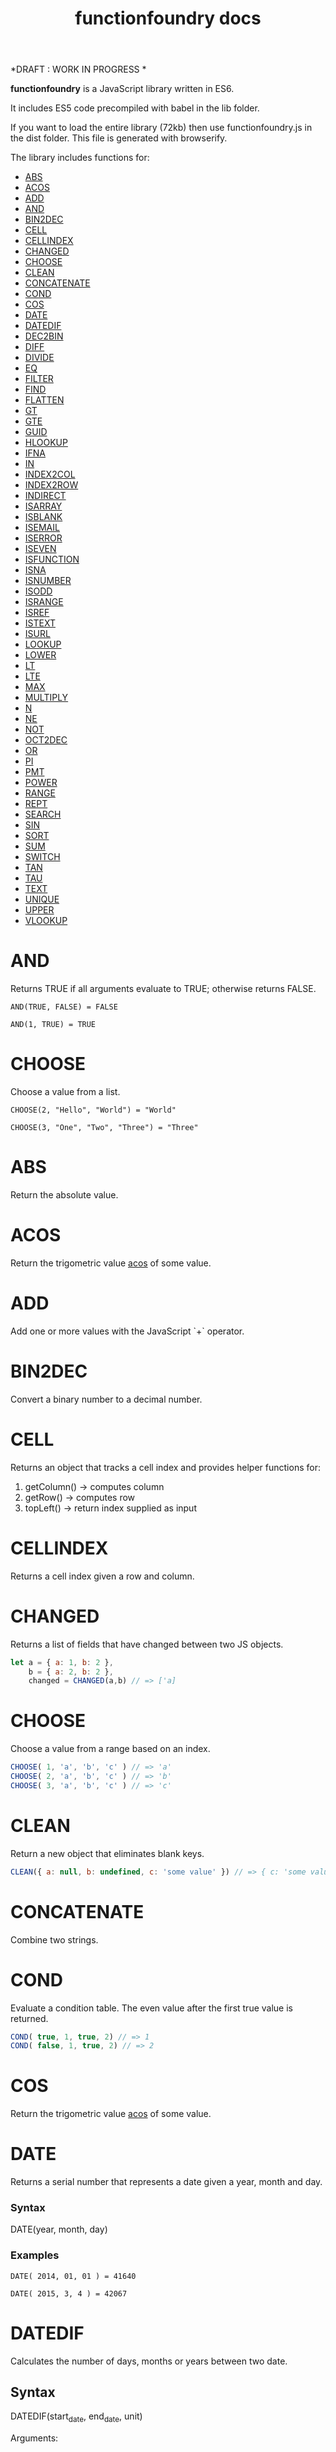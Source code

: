 #+TITLE: functionfoundry docs

*DRAFT : WORK IN PROGRESS *

*functionfoundry* is a JavaScript library written in ES6.

It includes ES5 code precompiled with babel in the lib folder.

If you want to load the entire library (72kb) then use functionfoundry.js in the dist folder. This file is generated with browserify.

The library includes functions for:

  + [[#abs][ABS]]
  + [[#acos][ACOS]]
  + [[#add][ADD]]
  + [[#and][AND]]
  + [[#bin2dec][BIN2DEC]]
  + [[#cell][CELL]]
  + [[#cellindex][CELLINDEX]]
  + [[#changed][CHANGED]]
  + [[#choose][CHOOSE]]
  + [[#clean][CLEAN]]
  + [[#concatenate][CONCATENATE]]
  + [[#cond][COND]]
  + [[#cos][COS]]
  + [[#date][DATE]]
  + [[#datedif][DATEDIF]]
  + [[#dec2bin][DEC2BIN]]
  + [[#diff][DIFF]]
  + [[#divide][DIVIDE]]
  + [[#eq][EQ]]
  + [[#filter][FILTER]]
  + [[#find][FIND]]
  + [[#flatten][FLATTEN]]
  + [[#gt][GT]]
  + [[#gte][GTE]]
  + [[#guid][GUID]]
  + [[#hlookup][HLOOKUP]]
  + [[#ifna][IFNA]]
  + [[#in][IN]]
  + [[#index2col][INDEX2COL]]
  + [[#index2row][INDEX2ROW]]
  + [[#indirect][INDIRECT]]
  + [[#isarray][ISARRAY]]
  + [[#isblank][ISBLANK]]
  + [[#isemail][ISEMAIL]]
  + [[#iserror][ISERROR]]
  + [[#iseven][ISEVEN]]
  + [[#isfunction][ISFUNCTION]]
  + [[#isna][ISNA]]
  + [[#isnumber][ISNUMBER]]
  + [[#isodd][ISODD]]
  + [[#isrange][ISRANGE]]
  + [[#isref][ISREF]]
  + [[#istext][ISTEXT]]
  + [[#isurl][ISURL]]
  + [[#lookup][LOOKUP]]
  + [[#lower][LOWER]]
  + [[#lt][LT]]
  + [[#lte][LTE]]
  + [[#max][MAX]]
  + [[#multiply][MULTIPLY]]
  + [[#n][N]]
  + [[#ne][NE]]
  + [[#not][NOT]]
  + [[#oct2dec][OCT2DEC]]
  + [[#or][OR]]
  + [[#pi][PI]]
  + [[#pmt][PMT]]
  + [[#power][POWER]]
  + [[#range][RANGE]]
  + [[#rept][REPT]]
  + [[#search][SEARCH]]
  + [[#sin][SIN]]
  + [[#sort][SORT]]
  + [[#sum][SUM]]
  + [[#switch][SWITCH]]
  + [[#tan][TAN]]
  + [[#tau][TAU]]
  + [[#text][TEXT]]
  + [[#unique][UNIQUE]]
  + [[#upper][UPPER]]
  + [[#vlookup][VLOOKUP]]

* AND
   
  Returns TRUE if all arguments evaluate to TRUE; otherwise returns FALSE.
   
  #+BEGIN_EXAMPLE
   AND(TRUE, FALSE) = FALSE
  #+END_EXAMPLE
   
  #+BEGIN_EXAMPLE
  AND(1, TRUE) = TRUE
  #+END_EXAMPLE

* CHOOSE
   
  Choose a value from a list.
   
  #+BEGIN_EXAMPLE
  CHOOSE(2, "Hello", "World") = "World"
  #+END_EXAMPLE
   
  #+BEGIN_EXAMPLE
  CHOOSE(3, "One", "Two", "Three") = "Three"
  #+END_EXAMPLE

* ABS

Return the absolute value.

* ACOS

Return the trigometric value _acos_ of some value.

* ADD

Add one or more values with the JavaScript `+` operator.

* BIN2DEC

Convert a binary number to a decimal number.

* CELL

Returns an object that tracks a cell index and provides helper functions for:

1. getColumn() -> computes column
2. getRow() -> computes row
3. topLeft() -> return index supplied as input

* CELLINDEX

Returns a cell index given a row and column.

* CHANGED

Returns a list of fields that have changed between two JS objects.

#+BEGIN_SRC js
  let a = { a: 1, b: 2 },
      b = { a: 2, b: 2 },
      changed = CHANGED(a,b) // => ['a]
#+END_SRC

* CHOOSE

Choose a value from a range based on an index.

#+BEGIN_SRC js
  CHOOSE( 1, 'a', 'b', 'c' ) // => 'a'
  CHOOSE( 2, 'a', 'b', 'c' ) // => 'b'
  CHOOSE( 3, 'a', 'b', 'c' ) // => 'c'
#+END_SRC

* CLEAN

Return a new object that eliminates blank keys.

#+BEGIN_SRC js
  CLEAN({ a: null, b: undefined, c: 'some value' }) // => { c: 'some value' }
#+END_SRC

* CONCATENATE

Combine two strings.

* COND

Evaluate a condition table. The even value after the first true value is returned.

#+BEGIN_SRC js
  COND( true, 1, true, 2) // => 1
  COND( false, 1, true, 2) // => 2
#+END_SRC

* COS

Return the trigometric value _acos_ of some value.

* DATE
    Returns a serial number that represents a date given a year, month and day.

*** Syntax
    DATE(year, month, day)
*** Examples

    #+BEGIN_EXAMPLE
     DATE( 2014, 01, 01 ) = 41640
    #+END_EXAMPLE
    
    #+BEGIN_EXAMPLE
     DATE( 2015, 3, 4 ) = 42067  
    #+END_EXAMPLE

* DATEDIF
  Calculates the number of days, months or years between two date.
** Syntax
   
  DATEDIF(start_date, end_date, unit)
   
  Arguments:
   
  | start_date | The beginning of a period. Dates may be entered as text string, serial number or result of function (e.g. DATEVALUE("2015-01-01") |
  | end_date   | The end of a period.                                                                                                              |
  | unit       | The type of information you want to calculate.                                                                                    |
   
  Unit Types:
   
  | "Y"  | The number of complete years in the period                                                      |
  | "M"  | The number of complete months in the period                                                     |
  | "D"  | The number of days in the period                                                                |
  | "MD" | The difference between the days in the start_date and end_date. The month and year are ignored  |
  | "YM" | The difference between the months in the start_date and end_date. The days and year are ignored |
  | "YD" | The difference between the days in the start_date and end_date. The years are ignored           |
 
** Examples

   #+BEGIN_EXAMPLE
     DATEDIF(DATE(2015, 1, 15), DATE(2015, 1, 16), "D") = 1
   #+END_EXAMPLE

   #+BEGIN_EXAMPLE
     DATEDIF("1/15/2015", "1/16/2015", "D") = 1
   #+END_EXAMPLE

   #+BEGIN_EXAMPLE
     DATEDIF("1/15/2014", "1/16/2015", "Y") = 1
   #+END_EXAMPLE

   #+BEGIN_EXAMPLE
     DATEDIF("12/15/2014", "1/16/2015", "M") = 1
   #+END_EXAMPLE

   #+BEGIN_EXAMPLE
     DATEDIF("10/01/2014", "1/31/2015", "M") = 3
   #+END_EXAMPLE

* IF
   
  Returns true_value if a condition you specify evaluates to TRUE and false_value if it evaluates to FALSE.
   
  #+BEGIN_EXAMPLE
  IF(1,"Yes", "No") = "Yes"
  #+END_EXAMPLE
   
* IFNA
   
  Returns the value you specify if the formula returns the #N/A error value; otherwise returns the result of the formula.
   
  #+BEGIN_EXAMPLE
  =IFNA(NA(), TRUE, FALSE)
  #+END_EXAMPLE
   
* IFERROR
   
  Returns a value you specify if a formula evaluates to an error; otherwise, 
  returns the result of the formula.
   
  #+BEGIN_EXAMPLE
  IFERROR(1/0, "Error") = "Error"
  #+END_EXAMPLE
   
* INDIRECT
* ISARRAY
   
  Tests if the value is an array.
   
  #+BEGIN_EXAMPLE
  ISARRAY({1,2,3}) = true
  #+END_EXAMPLE
   
* ISBLANK
   
  Tests if the value is blank (empty).
   
  #+BEGIN_EXAMPLE
  ISBLANK("FOO") = false
  ISBLANK(null) = true 
  #+END_EXAMPLE

* ISEMAIL
* ISERR
   
  Test for any error but #N/A.
   
* ISFORMULA
   
  Test if cell has formula.
   
* ISLOGICAL
   
  Test for TRUE or FALSE
   
  #+BEGIN_EXAMPLE
  ISLOGICAL(1) = FALSE
  #+END_EXAMPLE
   
  #+BEGIN_EXAMPLE
  ISLOGICAL("HELLO") = FALSE
  #+END_EXAMPLE
   
  #+BEGIN_EXAMPLE
  ISLOGICAL(TRUE) = TRUE
  #+END_EXAMPLE
   
  #+BEGIN_EXAMPLE
  ISLOGICAL(FALSE) = TRUE
  #+END_EXAMPLE

* ISNA
   
  Test for NA error.
   
  #+BEGIN_EXAMPLE
  ISNA("foo") = FALSE
  #+END_EXAMPLE
   
  #+BEGIN_EXAMPLE
  ISNA(NA()) = TRUE
  #+END_EXAMPLE

* ISNONTEXT
   
  Test for non text
   
  #+BEGIN_EXAMPLE
  ISNONTEXT("foo") = FALSE
  #+END_EXAMPLE
   
  #+BEGIN_EXAMPLE
  ISNONTEXT(NA()) = TRUE
  #+END_EXAMPLE

* ISNUMBER
   
  Returns TRUE if the *value_to_check* is a number.
   
  #+BEGIN_EXAMPLE
  ISNUMBER("FOO") = FALSE
  #+END_EXAMPLE
   
  #+BEGIN_EXAMPLE
  ISNUMBER(1)
  #+END_EXAMPLE

* ISODD
   
  Returns true if the value is odd.
   
  #+BEGIN_EXAMPLE
  ISODD(1) = TRUE
  #+END_EXAMPLE
   
  #+BEGIN_EXAMPLE
  ISODD(2) = FALSE
  #+END_EXAMPLE

* ISTEXT
   
  Returns TRUE if the value is text.
   
  #+BEGIN_EXAMPLE
  ISTEXT("foo") = TRUE
  #+END_EXAMPLE
   
  #+BEGIN_EXAMPLE
  ISTEXT(2) = FALSE
  #+END_EXAMPLE

* ISRANGE
   
  Return TRUE when the value is a range or a cell reference.
   
* ISREF
   
   Return TRUE when the value is a range or a cell reference.

* NOT
   
  Returns TRUE when FALSE and FALSE when TRUE;
   
  #+BEGIN_EXAMPLE
  NOT(FALSE)
  #+END_EXAMPLE
   
  #+BEGIN_EXAMPLE
  NOT(TRUE) = FALSE
  #+END_EXAMPLE
   
* OR

   
  Returns TRUE if any argument is true.
   
  #+BEGIN_EXAMPLE
  OR(TRUE, FALSE)
  #+END_EXAMPLE
   
  #+BEGIN_EXAMPLE
  OR(FALSE, FALSE) = FALSE
  #+END_EXAMPLE
  
* RANGE

  Accepts a topLeft and bottomRight index and returns a frozen range object.

* PI

  Returns the value for the univeral constant PI.

  #+BEGIN_EXAMPLE
  PI() = 3.141592653589793
  #+END_EXAMPLE

* POWER
   
  Returns the the nth power of a number.

  #+BEGIN_EXAMPLE
    POWER(16, 2) = 256
  #+END_EXAMPLE

* SWITCH
   
  Evaluates an expression against a list of values and returns the matching result.
   
  #+BEGIN_EXAMPLE
  SWITCH(1, 1, "January", 2, "February", 3,
  "March", 4, "April", 5, "May", 6, "June", 7, "July", 8,
  "August", 9, "September", 10, "October", 11, "November", 12,
  "December", "Unknown month number") = "January"
  #+END_EXAMPLE
   
  #+BEGIN_EXAMPLE
  SWITCH(1, 1, "Good", 2, "OK", 3, "Bad") = "Good"
  #+END_EXAMPLE
   
  #+BEGIN_EXAMPLE
  SWITCH(3, 1, "Good", 2, "OK", 3, "Bad") = "Bad"
  #+END_EXAMPLE
   
* XOR
   
   Returns the exclusive OR for argument1, argument2...argumentN.
   
   #+BEGIN_EXAMPLE
    XOR(0, 1, 0) = TRUE
   #+END_EXAMPLE
   
